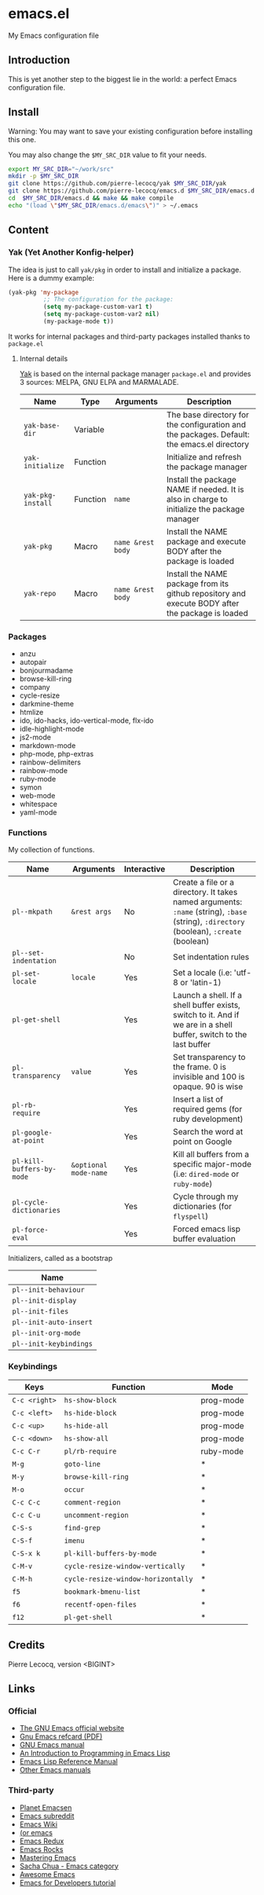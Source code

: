 * emacs.el

My Emacs configuration file

** Introduction

This is yet another step to the biggest lie in the world: a perfect Emacs configuration file.

** Install

Warning: You may want to save your existing configuration before installing this one.

You may also change the =$MY_SRC_DIR= value to fit your needs.

#+begin_src sh
export MY_SRC_DIR="~/work/src"
mkdir -p $MY_SRC_DIR
git clone https://github.com/pierre-lecocq/yak $MY_SRC_DIR/yak
git clone https://github.com/pierre-lecocq/emacs.d $MY_SRC_DIR/emacs.d
cd  $MY_SRC_DIR/emacs.d && make && make compile
echo "(load \"$MY_SRC_DIR/emacs.d/emacs\")" > ~/.emacs
#+end_src

** Content

*** Yak (Yet Another Konfig-helper)

The idea is just to call =yak/pkg= in order to install and initialize a package. Here is a dummy example:

#+begin_src emacs-lisp
(yak-pkg 'my-package
          ;; The configuration for the package:
          (setq my-package-custom-var1 t)
          (setq my-package-custom-var2 nil)
          (my-package-mode t))
#+end_src

It works for internal packages and third-party packages installed thanks to =package.el=

**** Internal details

[[https://github.com/pierre-lecocq/yak][Yak]] is based on the internal package manager =package.el= and provides 3 sources: MELPA, GNU ELPA and MARMALADE.

| Name              | Type     | Arguments         | Description                                                                                      |
|-------------------+----------+-------------------+--------------------------------------------------------------------------------------------------|
| =yak-base-dir=    | Variable |                   | The base directory for the configuration and the packages. Default: the emacs.el directory       |
| =yak-initialize=  | Function |                   | Initialize and refresh the package manager                                                       |
| =yak-pkg-install= | Function | =name=            | Install the package NAME if needed. It is also in charge to initialize the package manager       |
| =yak-pkg=         | Macro    | =name &rest body= | Install the NAME package and execute BODY after the package is loaded                            |
| =yak-repo=        | Macro    | =name &rest body= | Install the NAME package from its github repository and execute BODY after the package is loaded |

*** Packages

- anzu
- autopair
- bonjourmadame
- browse-kill-ring
- company
- cycle-resize
- darkmine-theme
- htmlize
- ido, ido-hacks, ido-vertical-mode, flx-ido
- idle-highlight-mode
- js2-mode
- markdown-mode
- php-mode, php-extras
- rainbow-delimiters
- rainbow-mode
- ruby-mode
- symon
- web-mode
- whitespace
- yaml-mode

*** Functions

My collection of functions.

| Name                      | Arguments             | Interactive | Description                                                                                                                             |
|---------------------------+-----------------------+-------------+-----------------------------------------------------------------------------------------------------------------------------------------|
| =pl--mkpath=              | =&rest args=          | No          | Create a file or a directory. It takes named arguments: =:name= (string), =:base= (string), =:directory= (boolean), =:create= (boolean) |
| =pl--set-indentation=     |                       | No          | Set indentation rules                                                                                                                   |
| =pl-set-locale=           | =locale=              | Yes         | Set a locale (i.e: 'utf-8 or 'latin-1)                                                                                                  |
| =pl-get-shell=            |                       | Yes         | Launch a shell. If a shell buffer exists, switch to it. And if we are in a shell buffer, switch to the last buffer                      |
| =pl-transparency=         | =value=               | Yes         | Set transparency to the frame. 0 is invisible and 100 is opaque. 90 is wise                                                             |
| =pl-rb-require=           |                       | Yes         | Insert a list of required gems (for ruby development)                                                                                   |
| =pl-google-at-point=      |                       | Yes         | Search the word at point on Google                                                                                                      |
| =pl-kill-buffers-by-mode= | =&optional mode-name= | Yes         | Kill all buffers from a specific major-mode (i.e: =dired-mode= or =ruby-mode=)                                                          |
| =pl-cycle-dictionaries=   |                       | Yes         | Cycle through my dictionaries (for =flyspell=)                                                                                          |
| =pl-force-eval=           |                       | Yes         | Forced emacs lisp buffer evaluation                                                                                                     |

Initializers, called as a bootstrap

| Name                   |
|------------------------|
| =pl--init-behaviour=   |
| =pl--init-display=     |
| =pl--init-files=       |
| =pl--init-auto-insert= |
| =pl--init-org-mode=    |
| =pl--init-keybindings= |

*** Keybindings

| Keys          | Function                           | Mode      |
|---------------+------------------------------------+-----------|
| =C-c <right>= | =hs-show-block=                    | prog-mode |
| =C-c <left>=  | =hs-hide-block=                    | prog-mode |
| =C-c <up>=    | =hs-hide-all=                      | prog-mode |
| =C-c <down>=  | =hs-show-all=                      | prog-mode |
| =C-c C-r=     | =pl/rb-require=                    | ruby-mode |
| =M-g=         | =goto-line=                        | *         |
| =M-y=         | =browse-kill-ring=                 | *         |
| =M-o=         | =occur=                            | *         |
| =C-c C-c=     | =comment-region=                   | *         |
| =C-c C-u=     | =uncomment-region=                 | *         |
| =C-S-s=       | =find-grep=                        | *         |
| =C-S-f=       | =imenu=                            | *         |
| =C-S-x k=     | =pl-kill-buffers-by-mode=          | *         |
| =C-M-v=       | =cycle-resize-window-vertically=   | *         |
| =C-M-h=       | =cycle-resize-window-horizontally= | *         |
| =f5=          | =bookmark-bmenu-list=              | *         |
| =f6=          | =recentf-open-files=               | *         |
| =f12=         | =pl-get-shell=                     | *         |

** Credits

Pierre Lecocq, version <BIGINT>

** Links

*** Official

- [[https://www.gnu.org/software/emacs/][The GNU Emacs official website]]
- [[http://www.damtp.cam.ac.uk/user/sje30/ess11/resources/emacs-refcard.pdf][Gnu Emacs refcard (PDF)]]
- [[https://www.gnu.org/software/emacs/manual/html_node/emacs/index.html][GNU Emacs manual]]
- [[https://www.gnu.org/software/emacs/manual/html_node/eintr/index.html][An Introduction to Programming in Emacs Lisp]]
- [[https://www.gnu.org/software/emacs/manual/html_node/elisp/index.html][Emacs Lisp Reference Manual]]
- [[https://www.gnu.org/software/emacs/manual/index.html][Other Emacs manuals]]

*** Third-party

- [[http://planet.emacsen.org/][Planet Emacsen]]
- [[http://www.reddit.com/r/emacs][Emacs subreddit]]
- [[http://www.emacswiki.org/][Emacs Wiki]]
- [[http://oremacs.com/][(or emacs]]
- [[http://emacsredux.com/][Emacs Redux]]
- [[http://emacsrocks.com/][Emacs Rocks]]
- [[https://www.masteringemacs.org/][Mastering Emacs]]
- [[http://sachachua.com/blog/category/emacs/][Sacha Chua - Emacs category]]
- [[https://github.com/emacs-tw/awesome-emacs][Awesome Emacs]]
- [[https://github.com/pierre-lecocq/emacs4developers][Emacs for Developers tutorial]]
